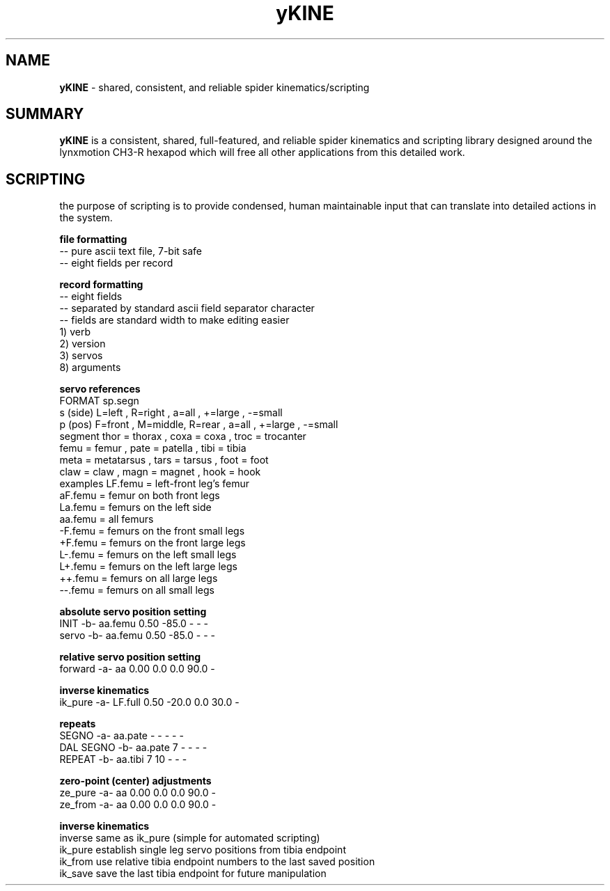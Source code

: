 .TH yKINE 3 2009-Jul "linux" "heatherly custom tools manual"

.SH NAME
.BI yKINE
\- shared, consistent, and reliable spider kinematics/scripting

.SH SUMMARY
.BI yKINE
is a consistent, shared, full-featured, and reliable spider
kinematics and scripting library designed around the lynxmotion CH3-R hexapod
which will free all other applications from this detailed work.


.SH SCRIPTING
the purpose of scripting is to provide condensed, human maintainable input
that can translate into detailed actions in the system.

.B file formatting
   -- pure ascii text file, 7-bit safe
   -- eight fields per record

.B record formatting
   -- eight fields
   -- separated by standard ascii field separator character
   -- fields are standard width to make editing easier
   1) verb
   2) version
   3) servos
   8) arguments

.B servo references
    FORMAT     sp.segn
    s (side)   L=left  , R=right ,           a=all   , +=large , -=small
    p (pos)    F=front , M=middle, R=rear  , a=all   , +=large , -=small
    segment    thor = thorax     , coxa = coxa       , troc = trocanter  
               femu = femur      , pate = patella    , tibi = tibia
               meta = metatarsus , tars = tarsus     , foot = foot
               claw = claw       , magn = magnet     , hook = hook
    examples   LF.femu    = left-front leg's femur
               aF.femu    = femur on both front legs
               La.femu    = femurs on the left side
               aa.femu    = all femurs
               -F.femu    = femurs on the front small legs
               +F.femu    = femurs on the front large legs
               L-.femu    = femurs on the left small legs
               L+.femu    = femurs on the left large legs
               ++.femu    = femurs on all large legs
               --.femu    = femurs on all small legs

.B absolute servo position setting
   INIT       -b-  aa.femu    0.50  -85.0      -      -  -    
   servo      -b-  aa.femu    0.50  -85.0      -      -  -    

.B relative servo position setting
   forward    -a-  aa         0.00    0.0    0.0   90.0  -    

.B inverse kinematics
   ik_pure    -a-  LF.full    0.50  -20.0    0.0   30.0  -    

.B repeats
   SEGNO      -a-  aa.pate       -      -      -      -  -    
   DAL SEGNO  -b-  aa.pate       7      -      -      -  -    
   REPEAT     -b-  aa.tibi       7     10      -      -  -    

.B zero-point (center) adjustments
   ze_pure    -a-  aa         0.00    0.0    0.0   90.0  -    
   ze_from    -a-  aa         0.00    0.0    0.0   90.0  -    


.B inverse kinematics
   inverse     same as ik_pure (simple for automated scripting)
   ik_pure     establish single leg servo positions from tibia endpoint
   ik_from     use relative tibia endpoint numbers to the last saved position
   ik_save     save the last tibia endpoint for future manipulation




